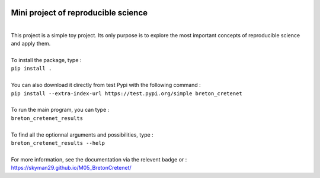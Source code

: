 .. image:: https://img.shields.io/badge/docs-latest-orange.svg
   :target: https://skyman29.github.io/M05_BretonCretenet/
.. image:: https://img.shields.io/badge/github-project-0000c0.svg
   :target: https://github.com/Skyman29/M05_BretonCretenet
.. image:: https://img.shields.io/badge/pypi-project-blueviolet.svg
   :target: https://test.pypi.org/project/breton-cretenet/

====================================
Mini project of reproducible science
====================================
| 
| This project is a simple toy project. Its only purpose is to explore
  the most important concepts of reproducible science and apply them.
| 
| To install the package, type :
| ``pip install .``
|
| You can also download it directly from test Pypi with the following command :
| ``pip install --extra-index-url https://test.pypi.org/simple breton_cretenet``
|
| To run the main program, you can type :
| ``breton_cretenet_results``
|
| To find all the optionnal arguments and possibilities, type :
| ``breton_cretenet_results --help``
|
| For more information, see the documentation via the relevent badge or :
| https://skyman29.github.io/M05_BretonCretenet/

